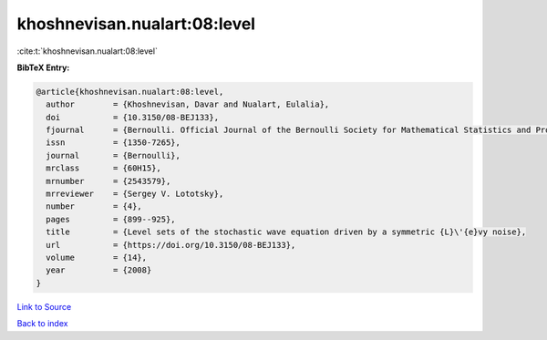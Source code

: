 khoshnevisan.nualart:08:level
=============================

:cite:t:`khoshnevisan.nualart:08:level`

**BibTeX Entry:**

.. code-block:: bibtex

   @article{khoshnevisan.nualart:08:level,
     author        = {Khoshnevisan, Davar and Nualart, Eulalia},
     doi           = {10.3150/08-BEJ133},
     fjournal      = {Bernoulli. Official Journal of the Bernoulli Society for Mathematical Statistics and Probability},
     issn          = {1350-7265},
     journal       = {Bernoulli},
     mrclass       = {60H15},
     mrnumber      = {2543579},
     mrreviewer    = {Sergey V. Lototsky},
     number        = {4},
     pages         = {899--925},
     title         = {Level sets of the stochastic wave equation driven by a symmetric {L}\'{e}vy noise},
     url           = {https://doi.org/10.3150/08-BEJ133},
     volume        = {14},
     year          = {2008}
   }

`Link to Source <https://doi.org/10.3150/08-BEJ133},>`_


`Back to index <../By-Cite-Keys.html>`_
